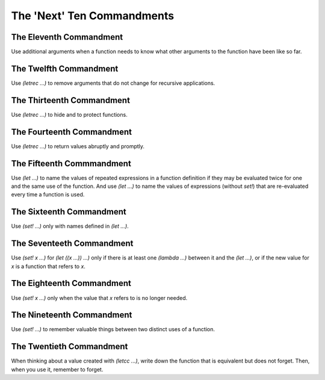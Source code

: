 ====================
The 'Next' Ten Commandments
====================

The Eleventh Commandment
---------------------
Use additional arguments when a function needs to know what other arguments to the function have been like so far.

The Twelfth Commandment
---------------------
Use `(letrec ...)` to remove arguments that do not change for recursive applications.

The Thirteenth Commandment
---------------------
Use `(letrec ...)` to hide and to protect functions.

The Fourteenth Commandment
---------------------
Use `(letrec ...)` to return values abruptly and promptly.

The Fifteenth Commmandment
---------------------
Use `(let ...)` to name the values of repeated expressions in a function definition if they may be evaluated twice for one and the same use of the function. And use `(let ...)` to name the values of expressions (without `set!`) that are re-evaluated every time a function is used.

The Sixteenth Commandment
---------------------
Use `(set! ...)` only with names defined in `(let ...)`.

The Seventeeth Commandment
---------------------
Use `(set! x ...)` for `(let ((x ...)) ...)` only if there is at least one `(lambda ...)` between it and the `(let ...)`, or if the new value for `x` is a function that refers to `x`.

The Eighteenth Commandment
---------------------
Use `(set! x ...)` only when the value that `x` refers to is no longer needed.

The Nineteenth Commandment
---------------------
Use `(set! ...)` to remember valuable things between two distinct uses of a function.

The Twentieth Commandment
---------------------
When thinking about a value created with `(letcc ...)`, write down the function that is equivalent but does not forget. Then, when you use it, remember to forget.
